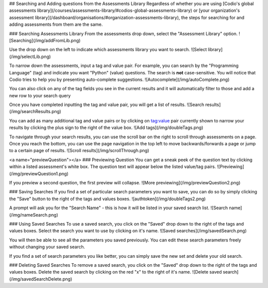 .. _search-library:

## Searching and Adding questions from the Assessments Library
Regardless of whether you are using [Codio's global assessments library](/courses/assessments-library/#codios-global-assessments-library) or [your organization's assessment library](/dashboard/organisations/#organization-assessments-library), the steps for searching for and adding assessments from them are the same.

### Searching Assessments Library
From the assessments drop down, select the "Assessment Library" option.
![Searching](/img/addFromLib.png)

Use the drop down on the left to indicate which assessments library you want to search.
![Select library](/img/selectLib.png)

To narrow down the assessments, input a tag and value pair. For example, you can search by the "Programming Language" (tag) and indicate you want "Python" (value) questions. The search is **not** case-sensitive. You will notice that Codio tries to help you by presenting auto-complete suggestions.
![Autocomplete](/img/autoComplete.png)

You can also click on any of the tag fields you see in the current results and it will automatically filter to those and add a new row to your search query

Once you have completed inputting the tag and value pair, you will get a list of results.
![Search results](/img/searchResults.png)

You can add as many additional tag and value pairs or by clicking on tag:value pair currently shown to narrow your results by clicking the plus sign to the right of the value box.
![Add tags](/img/doubleTags.png)

To navigate through your search results, you can use the scroll bar on the right to scroll through assessments on a page. Once you reach the bottom, you can use the page navigation in the top left to move backwards/forwards a page or jump to a certain page of results.
![Scroll results](/img/scrollThrough.png)

<a name="previewQuestion"></a>
### Previewing Question
You can get a sneak peek of the question text by clicking within a listed assessment's white box. The question text will appear below the listed value/tag pairs.
![Previewing](/img/previewQuestion1.png)

If you preview a second question, the first preview will collapse.
![More previewing](/img/previewQuestion2.png)

### Saving Searches
If you find a set of particular search parameters you want to save, you can do so by simply clicking the "Save" button to the right of the tags and values boxes.
![authtoken](/img/doubleTags2.png)

A prompt will ask you for the "Search Name" - this is how it will be listed in your saved search list.
![Search name](/img/nameSearch.png)

### Using Saved Searches
To use a saved search, you click on the "Saved" drop down to the right of the tags and values boxes. Select the search you want to use by clicking on it's name.
![Saved searches](/img/savedSearch.png)

You will then be able to see all the parameters you saved previously. You can edit these search parameters freely without changing your saved search.


If you find a set of search parameters you like better, you can simply save the new set and delete your old search.

### Deleting Saved Searches
To remove a saved search, you click on the "Saved" drop down to the right of the tags and values boxes. Delete the saved search by clicking on the red "x" to the right of it's name.
![Delete saved search](/img/savedSearchDelete.png)

